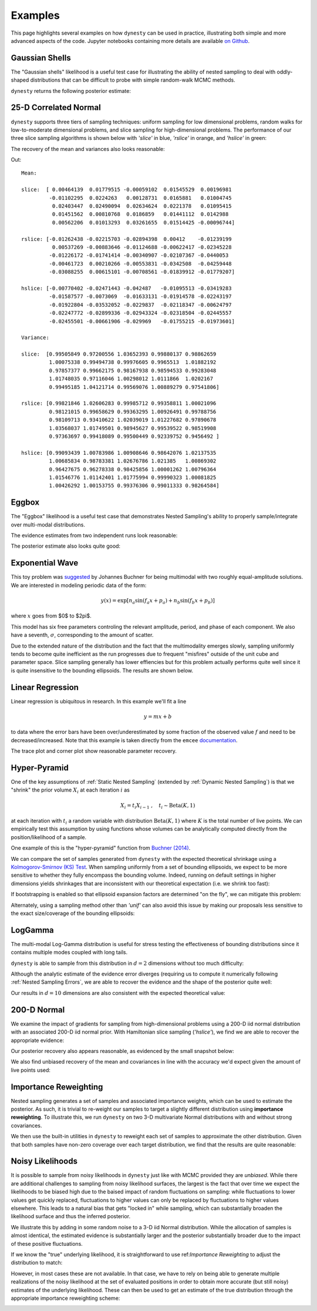 ========
Examples
========

This page highlights several examples on how ``dynesty``
can be used in practice, illustrating both simple and more advanced
aspects of the code. Jupyter notebooks containing more details are available
`on Github <https://github.com/joshspeagle/dynesty/tree/master/demos>`_.

Gaussian Shells
===============

The "Gaussian shells" likelihood is a useful test case for illustrating the
ability of nested sampling to deal with oddly-shaped distributions that
can be difficult to probe with simple random-walk MCMC methods.

.. image:: ../images/examples_shells_001.png
    :align: center

``dynesty`` returns the following posterior estimate:

.. image:: ../images/examples_shells_002.png
    :align: center

25-D Correlated Normal
======================

``dynesty`` supports three tiers of sampling techniques: uniform sampling for
low dimensional problems, random walks for low-to-moderate dimensional
problems, and slice sampling for high-dimensional problems. The performance
of our three slice sampling algorithms is shown below with `'slice'` in blue,
`'rslice'` in orange, and `'hslice'` in green:

.. image:: ../images/examples_25d_001.png
    :align: center

The recovery of the mean and variances also looks reasonable:

.. rst-class:: sphx-glr-script-out

Out::

    Mean:

    slice:  [ 0.00464139  0.01779515 -0.00059102  0.01545529  0.00196981 
             -0.01102295  0.0224263   0.00128731  0.0165881   0.01004745  
              0.02403447  0.02490094  0.02634624  0.0221378   0.01095415  
              0.01451562  0.00810768  0.0186859   0.01441112  0.0142988   
              0.00562206  0.01013293  0.03261655  0.01514425 -0.00096744]

    rslice: [-0.01262438 -0.02215703 -0.02894398  0.00412    -0.01239199  
              0.00537269 -0.00883646 -0.01124688 -0.00622417 -0.02345228 
             -0.01226172 -0.01741414 -0.00340907 -0.02107367 -0.0440053 
             -0.00461723  0.00210266 -0.00553831 -0.0342508  -0.04259448 
             -0.03088255  0.00615101 -0.00708561 -0.01839912 -0.01779207]

    hslice: [-0.00770402 -0.02471443 -0.042487   -0.01095513 -0.03419283 
             -0.01587577 -0.0073069  -0.01633131 -0.01914578 -0.02243197 
             -0.01922804 -0.03532052 -0.0229837  -0.02118347 -0.00624797 
             -0.02247772 -0.02899336 -0.02943324 -0.02318504 -0.02445557 
             -0.02455501 -0.00661906 -0.029969   -0.01755215 -0.01973601]

    Variance:

    slice:  [0.99505849 0.97200556 1.03652393 0.99880137 0.98862659
             1.00075338 0.99494738 0.99976605 0.9965513  1.01882192
             0.97857377 0.99662175 0.98167938 0.98594533 0.99283048
             1.01748035 0.97116046 1.00298012 1.0111866  1.0202167
             0.99495185 1.04121714 0.99569076 1.00889279 0.97541806]

    rslice: [0.99821846 1.02606283 0.99985712 0.99358811 1.00021096
             0.98121015 0.99658629 0.99363295 1.00926491 0.99788756
             0.98109713 0.93410622 1.02039019 1.01227682 0.97890678
             1.03568037 1.01749501 0.98945627 0.99539522 0.98519908
             0.97363697 0.99418089 0.99500449 0.92339752 0.9456492 ]

    hslice: [0.99093439 1.00783986 1.00908646 0.98642076 1.02137535 
             1.00685834 0.98783381 1.02676786 1.021385   1.00869302
             0.96427675 0.96278338 0.98425856 1.00001262 1.00796364 
             1.01546776 1.01142401 1.01775994 0.99990323 1.00081825 
             1.00426292 1.00153755 0.99376306 0.99011333 0.98264584]

Eggbox
======

The "Eggbox" likelihood is a useful test case that demonstrates Nested
Sampling's ability to properly sample/integrate over multi-modal
distributions.

.. image:: ../images/examples_eggbox_001.png
    :align: center

The evidence estimates from two independent runs look reasonable:

.. image:: ../images/examples_eggbox_002.png
    :align: center

The posterior estimate also looks quite good:

.. image:: ../images/examples_eggbox_003.png
    :align: center

Exponential Wave
================

This toy problem was
`suggested <https://github.com/joshspeagle/dynesty/issues/111>`_ 
by Johannes Buchner for being multimodal with two roughly equal-amplitude
solutions. We are interested in modeling periodic data of the form:

.. math::

    y(x) = \exp\left[ n_a \sin(f_a x + p_a) + n_b \sin(f_b x + p_b) \right]

where :math:`x` goes from $0$ to $2\pi$.

.. image:: ../images/examples_expwave_001.png
    :align: center

This model has six free parameters controling the relevant amplitude,
period, and phase of each component. 
We also have a seventh, :math:`\sigma`, corresponding to the amount of scatter.

Due to the extended nature of the distribution and the fact that the
multimodality emerges slowly, sampling uniformly tends to become
quite inefficient as the run progresses due to frequent "misfires" outside
of the unit cube and parameter space. Slice sampling generally has lower
effiencies but for this problem actually performs quite well since it is
quite insensitive to the bounding ellipsoids. The results are shown below.

.. image:: ../images/examples_expwave_002.png
    :align: center

.. image:: ../images/examples_expwave_003.png
    :align: center

Linear Regression
=================

Linear regression is ubiquitous in research. In this example we'll fit a line 

.. math::
    y = mx + b 

to data where the error bars have been over/underestimated by some fraction
of the observed value :math:`f` and need to be decreased/increased.
Note that this example is taken directly from the ``emcee`` `documentation 
<http://dan.iel.fm/emcee/current/user/line/>`_.

.. image:: ../images/examples_line_001.png
    :align: center

The trace plot and corner plot show reasonable parameter recovery.

.. image:: ../images/examples_line_002.png
    :align: center

.. image:: ../images/examples_line_003.png
    :align: center

Hyper-Pyramid
=============

One of the key assumptions of :ref:`Static Nested Sampling` (extended by
:ref:`Dynamic Nested Sampling`) is that we "shrink" the prior volume 
:math:`X_i` at each iteration :math:`i` as

.. math::

    X_{i} = t_i X_{i-1} ~ , \quad t_i \sim \textrm{Beta}(K, 1)

at each iteration with :math:`t_i` a random variable with distribution 
:math:`\textrm{Beta}(K, 1)` where :math:`K` is the total number of live points.
We can empirically test this assumption by using functions whose volumes can
be analytically computed directly from the position/likelihood of a sample.

One example of this is the "hyper-pyramid" function
from `Buchner (2014) <https://arxiv.org/abs/1407.5459>`_.

.. image:: ../images/examples_pyramid_001.png
    :align: center

We can compare the set of samples generated from ``dynesty``
with the expected theoretical shrinkage
using a `Kolmogorov-Smirnov (KS) Test 
<https://en.wikipedia.org/wiki/Kolmogorov%E2%80%93Smirnov_test>`_.
When sampling uniformly from a set of bounding ellipsoids, we expect to be
more sensitive to whether they fully encompass the bounding volume. Indeed,
running on default settings in higher dimensions yields shrinkages that
are inconsistent with our theoretical expectation (i.e. we shrink too fast):

.. image:: ../images/examples_pyramid_003.png
    :align: center

If bootstrapping is enabled so that ellipsoid expansion factors are determined
"on the fly", we can mitigate this problem:

.. image:: ../images/examples_pyramid_002.png
    :align: center

Alternately, using a sampling method other than `'unif'` can also avoid this
issue by making our proposals less sensitive to the exact size/coverage
of the bounding ellipsoids:

.. image:: ../images/examples_pyramid_004.png
    :align: center

LogGamma
========

The multi-modal Log-Gamma distribution is useful for stress testing the
effectiveness of bounding distributions since it contains multiple modes
coupled with long tails.

.. image:: ../images/examples_loggamma_001.png
    :align: center

``dynesty`` is able to sample from this distribution in :math:`d=2` dimensions
without too much difficulty:

.. image:: ../images/examples_loggamma_003.png
    :align: center

Although the analytic estimate of the evidence error diverges (requiring us
to compute it numerically following :ref:`Nested Sampling Errors`,
we are able to recover the evidence and the shape of the posterior quite well:

.. image:: ../images/examples_loggamma_002.png
    :align: center

.. image:: ../images/examples_loggamma_004.png
    :align: center

Our results in :math:`d=10` dimensions are also consistent with the expected
theoretical value:

.. image:: ../images/examples_loggamma_005.png
    :align: center

200-D Normal
============

We examine the impact of gradients for sampling from high-dimensional
problems using a 200-D iid normal distribution with an associated
200-D iid normal prior. With Hamiltonian slice sampling (`'hslice'`), we find
we are able to recover the appropriate evidence:

.. image:: ../images/examples_200d_001.png
    :align: center

Our posterior recovery also appears reasonable, as evidenced by the
small snapshot below:

.. image:: ../images/examples_200d_002.png
    :align: center

We also find unbiased recovery of the mean and covariances in line with
the accuracy we'd expect given the amount of live points used:

.. image:: ../images/examples_200d_003.png
    :align: center

.. image:: ../images/examples_200d_004.png
    :align: center

Importance Reweighting
======================

Nested sampling generates a set of samples and associated importance weights,
which can be used to estimate the posterior. As such, it is trivial to
re-weight our samples to target a slightly different distribution using
**importance reweighting**. To illustrate this, we run ``dynesty`` on two 3-D
multivariate Normal distributions with and without strong covariances.

.. image:: ../images/examples_reweight_001.png
    :align: center

.. image:: ../images/examples_reweight_002.png
    :align: center

We then use the built-in utilities in ``dynesty`` to reweight each set of
samples to approximate the other distribution. Given that both samples have
non-zero coverage over each target distribution, we find that the results
are quite reasonable:

.. image:: ../images/examples_reweight_003.png
    :align: center

.. image:: ../images/examples_reweight_004.png
    :align: center

Noisy Likelihoods
=================

It is possible to sample from noisy likelihoods in
``dynesty`` just like with MCMC provided they are *unbiased*. While there
are additional challenges to sampling from noisy likelihood surfaces,
the largest is the fact that over time we expect the likelihoods to be biased
high due to the baised impact of random fluctuations on sampling: while
fluctuations to lower values get quickly replaced, fluctuations to higher
values can only be replaced by fluctuations to higher values elsewhere. This
leads to a natural bias that gets "locked in" while sampling, which can
substantially broaden the likelihood surface and thus the inferred posterior.

We illustrate this by adding in some random noise to a 3-D iid Normal
distribution. While the allocation of samples is almost identical, the
estimated evidence is substantially larger and the posterior substantially
broader due to the impact of these positive fluctuations.

.. image:: ../images/examples_noisy_001.png
    :align: center

.. image:: ../images/examples_noisy_002.png
    :align: center

If we know the "true" underlying likelihood, it is straightforward to
use ref:`Importance Reweighting` to adjust the distribution to match:

.. image:: ../images/examples_noisy_003.png
    :align: center

However, in most cases these are not available. In that case, we have to rely
on being able to generate multiple realizations of the noisy likelihood at the
set of evaluated positions in order to obtain more accurate (but still noisy)
estimates of the underlying likelihood. These can then be used to get an
estimate of the true distribution through the appropriate
importance reweighting scheme:

.. image:: ../images/examples_noisy_004.png
    :align: center
